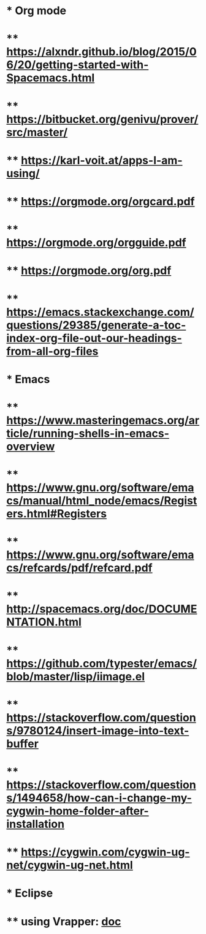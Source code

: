 #+STARTUP: showall

* * Org mode
* ** https://alxndr.github.io/blog/2015/06/20/getting-started-with-Spacemacs.html
* ** https://bitbucket.org/genivu/prover/src/master/
* ** https://karl-voit.at/apps-I-am-using/
* ** https://orgmode.org/orgcard.pdf
* ** https://orgmode.org/orgguide.pdf
* ** https://orgmode.org/org.pdf
* ** https://emacs.stackexchange.com/questions/29385/generate-a-toc-index-org-file-out-our-headings-from-all-org-files

* * Emacs
* ** https://www.masteringemacs.org/article/running-shells-in-emacs-overview
* ** https://www.gnu.org/software/emacs/manual/html_node/emacs/Registers.html#Registers
* ** https://www.gnu.org/software/emacs/refcards/pdf/refcard.pdf 
* ** http://spacemacs.org/doc/DOCUMENTATION.html
* ** https://github.com/typester/emacs/blob/master/lisp/iimage.el
* ** https://stackoverflow.com/questions/9780124/insert-image-into-text-buffer
* ** https://stackoverflow.com/questions/1494658/how-can-i-change-my-cygwin-home-folder-after-installation
* ** https://cygwin.com/cygwin-ug-net/cygwin-ug-net.html
* * Eclipse
* ** using Vrapper: [[http://vrapper.sourceforge.net/home/][doc]]


